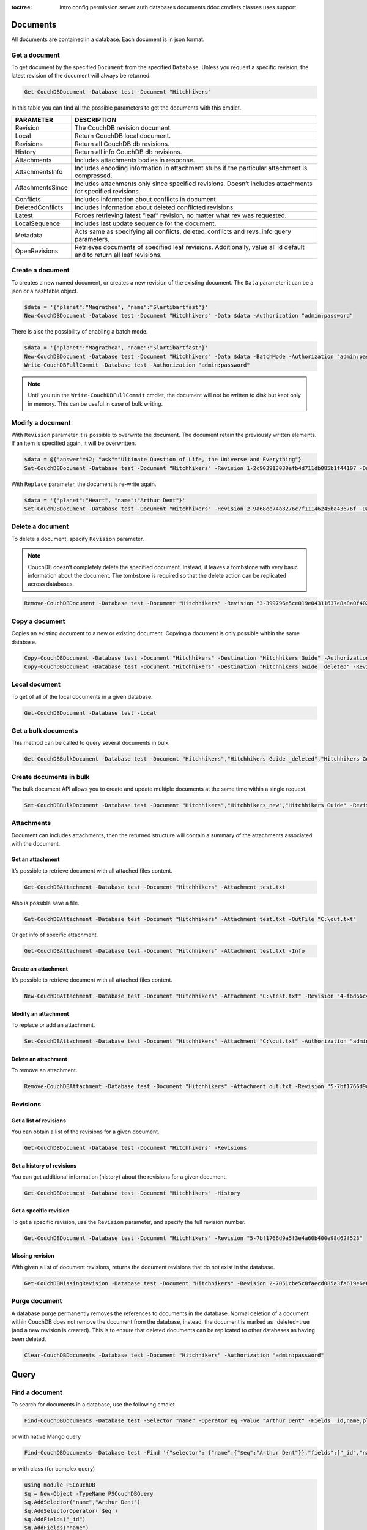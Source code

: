 :toctree:

    intro
    config
    permission
    server
    auth
    databases
    documents
    ddoc
    cmdlets
    classes
    uses
    support

Documents
=========

All documents are contained in a database. Each document is in json format.

Get a document
______________

To get document by the specified ``Document`` from the specified ``Database``. Unless you request a specific revision, the latest revision of the document will always be returned.

.. code-block:: powershell

    Get-CouchDBDocument -Database test -Document "Hitchhikers"

In this table you can find all the possible parameters to get the documents with this cmdlet.

================    ===========
PARAMETER           DESCRIPTION
================    ===========
Revision            The CouchDB revision document.
Local               Return CouchDB local document.
Revisions           Return all CouchDB db revisions.
History             Return all info CouchDB db revisions.
Attachments         Includes attachments bodies in response.
AttachmentsInfo     Includes encoding information in attachment stubs if the particular attachment is compressed.
AttachmentsSince    Includes attachments only since specified revisions. Doesn’t includes attachments for specified revisions.
Conflicts           Includes information about conflicts in document.
DeletedConflicts    Includes information about deleted conflicted revisions.
Latest              Forces retrieving latest “leaf” revision, no matter what rev was requested.
LocalSequence       Includes last update sequence for the document.
Metadata            Acts same as specifying all conflicts, deleted_conflicts and revs_info query parameters.
OpenRevisions       Retrieves documents of specified leaf revisions. Additionally, value all id default and  to return all leaf revisions.
================    ===========


Create a document
_________________

To creates a new named document, or creates a new revision of the existing document. The ``Data`` parameter it can be a json or a hashtable object.

.. code-block:: powershell

    $data = '{"planet":"Magrathea", "name":"Slartibartfast"}'
    New-CouchDBDocument -Database test -Document "Hitchhikers" -Data $data -Authorization "admin:password"

There is also the possibility of enabling a batch mode.

.. code-block:: powershell

    $data = '{"planet":"Magrathea", "name":"Slartibartfast"}'
    New-CouchDBDocument -Database test -Document "Hitchhikers" -Data $data -BatchMode -Authorization "admin:password"
    Write-CouchDBFullCommit -Database test -Authorization "admin:password"

.. note::
    Until you run the ``Write-CouchDBFullCommit`` cmdlet, the document will not be written to disk but kept only in memory. This can be useful in case of bulk writing.

Modify a document
__________________

With ``Revision`` parameter it is possible to overwrite the document. The document retain the previously written elements. If an item is specified again, it will be overwritten.

.. code-block:: powershell

    $data = @{"answer"=42; "ask"="Ultimate Question of Life, the Universe and Everything"}
    Set-CouchDBDocument -Database test -Document "Hitchhikers" -Revision 1-2c903913030efb4d711db085b1f44107 -Data $data -Authorization "admin:password"

With ``Replace`` parameter, the document is re-write again.

.. code-block:: powershell

    $data = '{"planet":"Heart", "name":"Arthur Dent"}'
    Set-CouchDBDocument -Database test -Document "Hitchhikers" -Revision 2-9a68ee74a8276c7f11146245ba43676f -Data $data -Replace -Authorization "admin:password"

Delete a document
__________________

To delete a document, specify ``Revision`` parameter.

.. note::
    CouchDB doesn’t completely delete the specified document. Instead, it leaves a tombstone with very basic information about the document. The tombstone is required so that the delete action can be replicated across databases.

.. code-block:: powershell

    Remove-CouchDBDocument -Database test -Document "Hitchhikers" -Revision "3-399796e5ce019e04311637e8a8a0f402" -Authorization "admin:password"

Copy a document
_______________

Copies an existing document to a new or existing document. Copying a document is only possible within the same database.

.. code-block:: powershell

    Copy-CouchDBDocument -Database test -Document "Hitchhikers" -Destination "Hitchhikers Guide" -Authorization "admin:password"
    Copy-CouchDBDocument -Database test -Document "Hitchhikers" -Destination "Hitchhikers Guide _deleted" -Revision 3-399796e5ce019e04311637e8a8a0f402 -Authorization "admin:password"

Local document
______________

To get of all of the local documents in a given database. 

.. code-block:: powershell

    Get-CouchDBDocument -Database test -Local

Get a bulk documents
____________________

This method can be called to query several documents in bulk. 

.. code-block:: powershell

    Get-CouchDBBulkDocument -Database test -Document "Hitchhikers","Hitchhikers Guide _deleted","Hitchhikers Guide"

Create documents in bulk
________________________

The bulk document API allows you to create and update multiple documents at the same time within a single request.

.. code-block:: powershell

    Set-CouchDBBulkDocument -Database test -Document "Hitchhikers","Hitchhikers_new","Hitchhikers Guide" -Revision 4-7051cbe5c8faecd085a3fa619e6e6337,$null,3-399796e5ce019e04311637e8a8a0f402 -Authorization "admin:password"

Attachments
___________

Document can includes attachments, then the returned structure will contain a summary of the attachments associated with the document.

Get an attachment
*****************

It’s possible to retrieve document with all attached files content.

.. code-block:: powershell

    Get-CouchDBAttachment -Database test -Document "Hitchhikers" -Attachment test.txt

Also is possible save a file.

.. code-block:: powershell

    Get-CouchDBAttachment -Database test -Document "Hitchhikers" -Attachment test.txt -OutFile "C:\out.txt"

Or get info of specific attachment.

.. code-block:: powershell

    Get-CouchDBAttachment -Database test -Document "Hitchhikers" -Attachment test.txt -Info

Create an attachment
********************

It’s possible to retrieve document with all attached files content.

.. code-block:: powershell

    New-CouchDBAttachment -Database test -Document "Hitchhikers" -Attachment "C:\test.txt" -Revision "4-f6d66c4d70da66cded6bea889468eb14" -Authorization "admin:password"

Modify an attachment
********************

To replace or add an attachment.

.. code-block:: powershell

    Set-CouchDBAttachment -Database test -Document "Hitchhikers" -Attachment "C:\out.txt" -Authorization "admin:password"

Delete an attachment
********************

To remove an attachment.

.. code-block:: powershell

    Remove-CouchDBAttachment -Database test -Document "Hitchhikers" -Attachment out.txt -Revision "5-7bf1766d9a5f3e4a60b400e98d62f523" -Authorization "admin:password"

Revisions
_________

Get a list of revisions
***********************

You can obtain a list of the revisions for a given document.

.. code-block:: powershell

    Get-CouchDBDocument -Database test -Document "Hitchhikers" -Revisions

Get a history of revisions
**************************

You can get additional information (history) about the revisions for a given document.

.. code-block:: powershell

    Get-CouchDBDocument -Database test -Document "Hitchhikers" -History

Get a specific revision
***********************

To get a specific revision, use the ``Revision`` parameter, and specify the full revision number. 

.. code-block:: powershell

    Get-CouchDBDocument -Database test -Document "Hitchhikers" -Revision "5-7bf1766d9a5f3e4a60b400e98d62f523"

Missing revision
****************

With given a list of document revisions, returns the document revisions that do not exist in the database.

.. code-block:: powershell

    Get-CouchDBMissingRevision -Database test -Document "Hitchhikers" -Revision 2-7051cbe5c8faecd085a3fa619e6e6337,5-7bf1766d9a5f3e4a60b400e98d62f523 -Authorization "admin:password"

Purge document
______________

A database purge permanently removes the references to documents in the database. 
Normal deletion of a document within CouchDB does not remove the document from the database, instead, the document is marked as _deleted=true (and a new revision is created). 
This is to ensure that deleted documents can be replicated to other databases as having been deleted. 

.. code-block:: powershell

    Clear-CouchDBDocuments -Database test -Document "Hitchhikers" -Authorization "admin:password"

Query
=====

Find a document
_______________

To search for documents in a database, use the following cmdlet.

.. code-block:: powershell

    Find-CouchDBDocuments -Database test -Selector "name" -Operator eq -Value "Arthur Dent" -Fields _id,name,planet

or with native Mango query

.. code-block:: powershell

    Find-CouchDBDocuments -Database test -Find '{"selector": {"name":{"$eq":"Arthur Dent"}},"fields":["_id","name","planet"]}'

or with class (for complex query)

.. code-block:: powershell

    using module PSCouchDB
    $q = New-Object -TypeName PSCouchDBQuery
    $q.AddSelector("name","Arthur Dent")
    $q.AddSelectorOperator('$eq')
    $q.AddFields("_id")
    $q.AddFields("name")
    $q.AddFields("planet")
    Find-CouchDBDocuments -Database test -Find $q.GetNativeQuery()

If you want to use Mango queries, follow the next sections. Otherwise you can see more examples in the `Classes section <classes.html>`_.

Search a document
*****************

To perform a more generic search in a database, without knowing the various selectors, use:

.. code-block:: powershell

    Search-CouchDBFullText -Database test -Patterns "space","planet"

.. warning::
    This search is much slower than the ``Find-CouchdbDocuments`` cmdlet.

Selector
********

Selectors are expressed as a JSON object describing documents of interest. Within this structure, you can apply conditional logic using specially named fields.

.. code-block:: json

    {
        "selector": {
            "name": "Arthur Dent"
        }
    }

.. code-block:: json

    {
        "selector": {
            "name": {
                "FirstName": "Arthur Dent"
            }
        }
    }

    {
        "selector": {
            "name.FirstName": "Arthur Dent"
        }
    }

Operators
*********

Operators are identified by the use of a dollar sign ($) prefix in the name field.
There are two core types of operators in the selector syntax:

*   Combination operators
*   Condition operators

.. code-block:: json

    {
        "selector": {
            "name": "Arthur Dent"
        }
    }

There are two implicit operators:

*   Equality
*   And

In a selector, any field containing a JSON value, but that has no operators in it, is considered to be an equality condition. The implicit equality test applies also for fields and subfields.

.. code-block:: json

    {
        "selector": {
            "name": {
                "$eq": "Arthur Dent"
            }
        }
    }

is same to

.. code-block:: json

    {
        "selector": {
            "name": "Arthur Dent"
        }
    }

List of available operators:

+---------------+----------+--------------------------------------------------------------------------------------------------------------------------------------------------------------+
| Operator type | Operator | Purpose                                                                                                                                                      |
+===============+==========+==============================================================================================================================================================+
| (In)equality  | lt       | The field is less than the argument                                                                                                                          |
+---------------+----------+--------------------------------------------------------------------------------------------------------------------------------------------------------------+
|               | lte      | The field is less than or equal to the argument                                                                                                              |
+---------------+----------+--------------------------------------------------------------------------------------------------------------------------------------------------------------+
|               | eq       | The field is equal to the argument                                                                                                                           |
+---------------+----------+--------------------------------------------------------------------------------------------------------------------------------------------------------------+
|               | ne       | The field is not equal to the argument                                                                                                                       |
+---------------+----------+--------------------------------------------------------------------------------------------------------------------------------------------------------------+
|               | gte      | The field is greater than or equal to the argument                                                                                                           |
+---------------+----------+--------------------------------------------------------------------------------------------------------------------------------------------------------------+
|               | gt       | The field is greater than the to the argument                                                                                                                |
+---------------+----------+--------------------------------------------------------------------------------------------------------------------------------------------------------------+
| Object        | exists   | Check whether the field exists or not, regardless                                                                                                            |
+---------------+----------+--------------------------------------------------------------------------------------------------------------------------------------------------------------+
|               | type     | Check the document field’s type. Valid values are "null", "boolean", "number", "string", "array", and "object"                                               |
+---------------+----------+--------------------------------------------------------------------------------------------------------------------------------------------------------------+
| Array         | in       | The document field must exist in the list provided                                                                                                           |
+---------------+----------+--------------------------------------------------------------------------------------------------------------------------------------------------------------+
|               | nin      | The document field not must exist in the list provided                                                                                                       |
+---------------+----------+--------------------------------------------------------------------------------------------------------------------------------------------------------------+
|               | size     | Special condition to match the length of an array field in a document. Non-array fields cannot match this condition                                          |
+---------------+----------+--------------------------------------------------------------------------------------------------------------------------------------------------------------+
| Miscellaneous | mod      | Divisor and Remainder are both positive or negative integers. Non-integer values result in a 404.                                                            |
+---------------+----------+--------------------------------------------------------------------------------------------------------------------------------------------------------------+
|               | regex    | A regular expression pattern to match against the document field.The matching algorithms are based on the Perl Compatible Regular Expression (PCRE) library. |
+---------------+----------+--------------------------------------------------------------------------------------------------------------------------------------------------------------+

Examples

.. code-block:: powershell

    using module PSCouchDB
    $q = New-Object -TypeName PSCouchDBQuery
    $q.AddSelector("name","Arthur Dent")
    $q.AddSelectorOperator('$eq')
    $q.AddFields("_id")
    $q.AddFields("name")
    $q.AddFields("planet")
    Find-CouchDBDocuments -Database test -Find $q.GetNativeQuery()

.. code-block:: powershell

    Find-CouchDBDocuments -Database test -Selector "name" -Operator eq -Value "Arthur Dent" -Fields _id,name,planet

.. warning::
    Pay attention to the ``$`` (dollar) sign. If you use the PSCouchDBQuery class or a native query, the sign is required.


Logical operators
*****************

Logical operators are used to combine selectors.

.. important::
    Logical operators are only avalaible when creating an object of type ``PSCouchDBQuery`` or use a native query string. 
    For more details, see `Classes section <classes.html>`_ section. 

AND

.. code-block:: json

    {
        "$and": [
            {
                "_id": { "$gt": null }
            },
            {
                "name": {
                    "$eq": "Arthur Dent"
                }
            }
        ]
    }

OR

.. code-block:: json

    {
        "name": "Arthur Dent",
        "$or": [
            { "planet": "Heart" },
            { "planet": "Magrathea" }
        ]
    }

NOT 

.. code-block:: json

    {
        "name": {
            "$eq": "Arthur Dent"
        },
        "name": {
            "$eq": "Slartibartfast"
        },
        "$not": {
            "name": "Ford Prefect"
        }
    }

+-----------+---------------------------------------------------------------------------------------------------------------------------------------+
| Operator  | Purpose                                                                                                                               |
+===========+=======================================================================================================================================+
| and       | Matches if all the selectors in the array match                                                                                       |
+-----------+---------------------------------------------------------------------------------------------------------------------------------------+
| or        | Matches if any of the selectors in the array match. All selectors must use the same index                                             |
+-----------+---------------------------------------------------------------------------------------------------------------------------------------+
| not       | Matches if the given selector does not match                                                                                          |
+-----------+---------------------------------------------------------------------------------------------------------------------------------------+
| nor       | Matches if none of the selectors in the array match                                                                                   |
+-----------+---------------------------------------------------------------------------------------------------------------------------------------+
| all       | Matches an array value if it contains all the elements of the argument array                                                          |
+-----------+---------------------------------------------------------------------------------------------------------------------------------------+
| elemMatch | Matches and returns all documents that contain an array field with at least one element that matches all the specified query criteria |
+-----------+---------------------------------------------------------------------------------------------------------------------------------------+
| allMatch  | Matches and returns all documents that contain an array field with all its elements matching all the specified query criteria         |
+-----------+---------------------------------------------------------------------------------------------------------------------------------------+

Sort
****

The sort field contains a list of field name and direction pairs, expressed as a basic array. The first field name and direction pair is the topmost level of sort. The second pair, if provided, is the next level of sort.
The direction value is "asc" for ascending, and "desc" for descending. If you omit the direction value, the default "asc" is used.

.. code-block:: json

    {
        "selector": {"name": "Arthur Dent"},
        "sort": [{"name": "asc"}, {"planet": "asc"}]
    }

.. code-block:: powershell

    Find-CouchDBDocuments -Database test -Selector "name" -Operator eq -Value "Arthur Dent" -Fields _id,name,planet -Sort name,planet

Limit
*****

Maximum number of results returned. Default is 25.

.. code-block:: powershell

    Find-CouchDBDocuments -Database test -Selector "name" -Operator eq -Value "Arthur Dent" -Fields _id,name,planet -Limit 100

Skip
****

Skip the first ‘n’ results, where ‘n’ is the value specified.

.. code-block:: powershell

    Find-CouchDBDocuments -Database test -Selector "name" -Operator eq -Value "Arthur Dent" -Fields _id,name,planet -Skip 10

Use index
*********

Instruct a query to use a specific index.

.. code-block:: powershell

    Find-CouchDBDocuments -Database test -Selector "name" -Operator eq -Value "Arthur Dent" -Fields _id,name,planet -UseIndex "index_planet"

Read quorum
***********

Read quorum needed for the result. This defaults to 1, in which case the document found in the index is returned.

If set to a higher value, each document is read from at least that many replicas before it is returned in the results. This is likely to take more time than using only the document stored locally with the index.

.. code-block:: powershell

    Find-CouchDBDocuments -Database test -Selector "name" -Operator eq -Value "Arthur Dent" -Fields _id,name,planet -ReadQuorum 3

Bookmark
********

 A string that enables you to specify which page of results you require. 
 Used for paging through result sets. 
 Every query returns an opaque string under the bookmark key that can then be passed back in a query to get the next page of results. 
 If any part of the selector query changes between requests, the results are undefined. 

.. code-block:: powershell

    Find-CouchDBDocuments -Database test -Selector "name" -Operator eq -Value "Arthur Dent" -Fields _id,name,planet -Bookmark "my_bookmark"

No Update
*********

Whether to update the index prior to returning the result. Default is true.

.. code-block:: powershell

    Find-CouchDBDocuments -Database test -Selector "name" -Operator eq -Value "Arthur Dent" -Fields _id,name,planet -NoUpdate

Stable
******

Whether or not the view results should be returned from a “stable” set of shards.

.. code-block:: powershell

    Find-CouchDBDocuments -Database test -Selector "name" -Operator eq -Value "Arthur Dent" -Fields _id,name,planet -Stable

Stale
*****

Combination of ``update=false`` and ``stable=true`` options. Possible options: ``"ok"``

.. code-block:: powershell

    Find-CouchDBDocuments -Database test -Selector "name" -Operator eq -Value "Arthur Dent" -Fields _id,name,planet -Stale 'ok'

Execution statistics
********************

Include execution statistics in the query response.

.. code-block:: powershell

    Find-CouchDBDocuments -Database test -Selector "name" -Operator eq -Value "Arthur Dent" -Fields _id,name,planet -ExecutionStats

Explain
*******

Shows which index is being used by the query.

.. code-block:: powershell

    Find-CouchDBDocuments -Database test -Selector "name" -Operator eq -Value "Arthur Dent" -Fields _id,name,planet -Sort name,planet -Explain